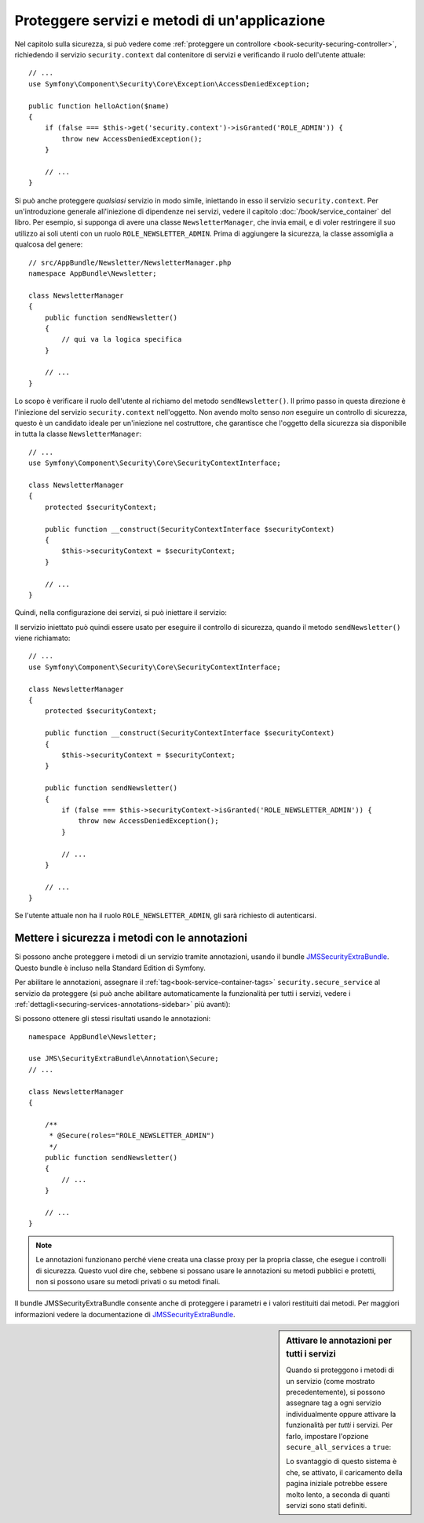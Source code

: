 .. index::
   single: Sicurezza; Proteggere un servizio
   single: Sicurezza; Proteggere un metodo

Proteggere servizi e metodi di un'applicazione
==============================================

Nel capitolo sulla sicurezza, si può vedere come :ref:`proteggere un controllore <book-security-securing-controller>`,
richiedendo il servizio ``security.context`` dal contenitore di servizi
e verificando il ruolo dell'utente attuale::

    // ...
    use Symfony\Component\Security\Core\Exception\AccessDeniedException;

    public function helloAction($name)
    {
        if (false === $this->get('security.context')->isGranted('ROLE_ADMIN')) {
            throw new AccessDeniedException();
        }

        // ...
    }

Si può anche proteggere *qualsiasi* servizio in modo simile, iniettando in esso
il servizio ``security.context``. Per un'introduzione generale all'iniezione di dipendenze
nei servizi, vedere il capitolo :doc:`/book/service_container` del libro. Per esempio,
si supponga di avere una classe ``NewsletterManager``, che invia email, e di voler
restringere il suo utilizzo ai soli utenti con un ruolo ``ROLE_NEWSLETTER_ADMIN``.
Prima di aggiungere la sicurezza, la classe assomiglia a qualcosa del genere::

    // src/AppBundle/Newsletter/NewsletterManager.php
    namespace AppBundle\Newsletter;

    class NewsletterManager
    {
        public function sendNewsletter()
        {
            // qui va la logica specifica
        }

        // ...
    }

Lo scopo è verificare il ruolo dell'utente al richiamo del metodo ``sendNewsletter()``.
Il primo passo in questa direzione è l'iniezione del servizio ``security.context``
nell'oggetto. Non avendo molto senso *non* eseguire un controllo di sicurezza, questo è
un candidato ideale per un'iniezione nel costruttore, che garantisce che l'oggetto
della sicurezza sia disponibile in tutta la classe ``NewsletterManager``::


    // ...
    use Symfony\Component\Security\Core\SecurityContextInterface;

    class NewsletterManager
    {
        protected $securityContext;

        public function __construct(SecurityContextInterface $securityContext)
        {
            $this->securityContext = $securityContext;
        }

        // ...
    }

Quindi, nella configurazione dei servizi, si può iniettare il servizio:

.. configuration-block::

    .. code-block:: yaml

        # app/config/services.yml
        services:
            newsletter_manager:
                class:     AppBundle\Newsletter\NewsletterManager
                arguments: ["@security.context"]

    .. code-block:: xml

        <!-- app/config/services.xml -->
        <services>
            <service id="newsletter_manager" class="AppBundle\Newsletter\NewsletterManager">
                <argument type="service" id="security.context"/>
            </service>
        </services>

    .. code-block:: php

        // app/config/services.php
        use Symfony\Component\DependencyInjection\Definition;
        use Symfony\Component\DependencyInjection\Reference;

        $container->setDefinition('newsletter_manager', new Definition(
            'AppBundle\Newsletter\NewsletterManager',
            array(new Reference('security.context'))
        ));

Il servizio iniettato può quindi essere usato per eseguire il controllo di sicurezza,
quando il metodo ``sendNewsletter()`` viene richiamato::

    // ...
    use Symfony\Component\Security\Core\SecurityContextInterface;

    class NewsletterManager
    {
        protected $securityContext;

        public function __construct(SecurityContextInterface $securityContext)
        {
            $this->securityContext = $securityContext;
        }

        public function sendNewsletter()
        {
            if (false === $this->securityContext->isGranted('ROLE_NEWSLETTER_ADMIN')) {
                throw new AccessDeniedException();
            }

            // ...
        }

        // ...
    }

Se l'utente attuale non ha il ruolo ``ROLE_NEWSLETTER_ADMIN``, gli sarà richiesto
di autenticarsi.

Mettere i sicurezza i metodi con le annotazioni
-----------------------------------------------

Si possono anche proteggere i metodi di un servizio tramite annotazioni, usando
il bundle `JMSSecurityExtraBundle`_. Questo bundle è incluso nella
Standard Edition di Symfony.

Per abilitare le annotazioni, assegnare il :ref:`tag<book-service-container-tags>`
``security.secure_service`` al servizio da proteggere
(si può anche abilitare automaticamente la funzionalità per tutti i servizi, vedere i
:ref:`dettagli<securing-services-annotations-sidebar>` più avanti):

.. configuration-block::

    .. code-block:: yaml

        # app/services.yml

        # ...
        services:
            newsletter_manager:
                # ...
                tags:
                    -  { name: security.secure_service }

    .. code-block:: xml

        <!-- app/services.xml -->
        <!-- ... -->

        <services>
            <service id="newsletter_manager" class="AppBundle\Newsletter\NewsletterManager">
                <!-- ... -->
                <tag name="security.secure_service" />
            </service>
        </services>

    .. code-block:: php

        // app/services.php
        use Symfony\Component\DependencyInjection\Definition;
        use Symfony\Component\DependencyInjection\Reference;

        $definition = new Definition(
            'AppBundle\Newsletter\NewsletterManager',
            array(new Reference('security.context'))
        ));
        $definition->addTag('security.secure_service');
        $container->setDefinition('newsletter_manager', $definition);

Si possono ottenere gli stessi risultati usando le annotazioni::

    namespace AppBundle\Newsletter;

    use JMS\SecurityExtraBundle\Annotation\Secure;
    // ...

    class NewsletterManager
    {

        /**
         * @Secure(roles="ROLE_NEWSLETTER_ADMIN")
         */
        public function sendNewsletter()
        {
            // ...
        }

        // ...
    }

.. note::

    Le annotazioni funzionano perché viene creata una classe proxy per la propria classe,
    che esegue i controlli di sicurezza. Questo vuol dire che, sebbene si possano usare
    le annotazioni su metodi pubblici e protetti, non si possono usare su metodi
    privati o su metodi finali.

Il bundle JMSSecurityExtraBundle consente anche di proteggere i parametri e
i valori restituiti dai metodi. Per maggiori informazioni vedere la documentazione di
`JMSSecurityExtraBundle`_.

.. _securing-services-annotations-sidebar:

.. sidebar:: Attivare le annotazioni per tutti i servizi

    Quando si proteggono i metodi di un servizio (come mostrato precedentemente),
    si possono assegnare tag a ogni servizio individualmente oppure attivare la funzionalità per
    *tutti* i servizi. Per farlo, impostare l'opzione ``secure_all_services`` a
    ``true``:

    .. configuration-block::

        .. code-block:: yaml

            # app/config/config.yml
            jms_security_extra:
                # ...
                secure_all_services: true

        .. code-block:: xml

            <!-- app/config/config.xml -->
            <?xml version="1.0" ?>
            <container xmlns="http://symfony.com/schema/dic/services"
                xmlns:xsi="http://www.w3.org/2001/XMLSchema-instance"
                xmlns:jms-security-extra="http://example.org/schema/dic/jms_security_extra"
                xsi:schemaLocation="http://www.example.com/symfony/schema/ http://www.example.com/symfony/schema/hello-1.0.xsd">

                <!-- ... -->
                <jms-security-extra:config secure-controllers="true" secure-all-services="true" />

            </srv:container>

        .. code-block:: php

            // app/config/config.php
            $container->loadFromExtension('jms_security_extra', array(
                // ...
                'secure_all_services' => true,
            ));

    Lo svantaggio di questo sistema è che, se attivato, il caricamento della pagina
    iniziale potrebbe essere molto lento, a seconda di quanti servizi sono stati definiti.

.. _`JMSSecurityExtraBundle`: https://github.com/schmittjoh/JMSSecurityExtraBundle
